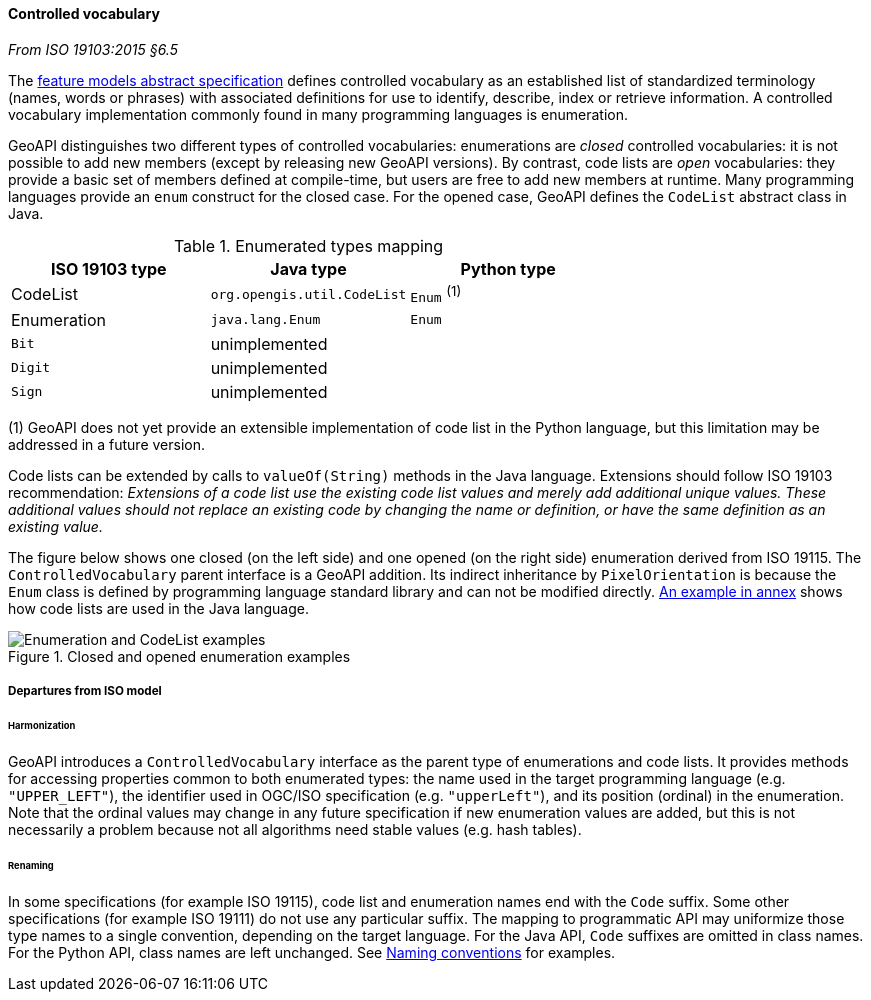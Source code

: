 [[controlled-vocabulary]]
==== Controlled vocabulary
[.reference]_From ISO 19103:2015 §6.5_

The <<bibliography,feature models abstract specification>> defines controlled vocabulary as an
established list of standardized terminology (names, words or phrases) with associated definitions
for use to identify, describe, index or retrieve information.
A controlled vocabulary implementation commonly found in many programming languages is enumeration.

GeoAPI distinguishes two different types of controlled vocabularies:
enumerations are _closed_ controlled vocabularies:
it is not possible to add new members (except by releasing new GeoAPI versions).
By contrast, code lists are _open_ vocabularies:
they provide a basic set of members defined at compile-time,
but users are free to add new members at runtime.
Many programming languages provide an `enum` construct for the closed case.
For the opened case, GeoAPI defines the `CodeList` abstract class in Java.

.Enumerated types mapping
[.compact, options="header"]
|========================================================
|ISO 19103 type |Java type                   |Python type
|CodeList       |`org.opengis.util.CodeList` |`Enum` ^(1)^
|Enumeration    |`java.lang.Enum`            |`Enum`
|`Bit`          |unimplemented               |
|`Digit`        |unimplemented               |
|`Sign`         |unimplemented               |
|========================================================

[small]#(1) GeoAPI does not yet provide an extensible implementation of code list in the Python language,
but this limitation may be addressed in a future version.# +

Code lists can be extended by calls to `valueOf(String)` methods in the Java language.
Extensions should follow ISO 19103 recommendation:
_Extensions of a code list use the existing code list values and merely add additional unique values.
These additional values should not replace an existing code by changing the name or definition,
or have the same definition as an existing value._

The figure below shows one closed (on the left side) and one opened (on the right side) enumeration derived from ISO 19115.
The `ControlledVocabulary` parent interface is a GeoAPI addition. Its indirect inheritance by `PixelOrientation` is because
the `Enum` class is defined by programming language standard library and can not be modified directly.
<<CodeList-introspection,An example in annex>> shows how code lists are used in the Java language.

.Closed and opened enumeration examples
image::enumeration-examples.svg[Enumeration and CodeList examples]


===== Departures from ISO model

====== Harmonization
GeoAPI introduces a `ControlledVocabulary` interface as the parent type of enumerations and code lists.
It provides methods for accessing properties common to both enumerated types:
the name used in the target programming language (e.g. `"UPPER_LEFT"`),
the identifier used in OGC/ISO specification (e.g. `"upperLeft"`),
and its position (ordinal) in the enumeration.
Note that the ordinal values may change in any future specification if new enumeration values are added,
but this is not necessarily a problem because not all algorithms need stable values (e.g. hash tables).

====== Renaming
In some specifications (for example ISO 19115), code list and enumeration names end with the `Code` suffix.
Some other specifications (for example ISO 19111) do not use any particular suffix.
The mapping to programmatic API may uniformize those type names to a single convention, depending on the target language.
For the Java API, `Code` suffixes are omitted in class names.
For the Python API, class names are left unchanged.
See <<naming,Naming conventions>> for examples.
